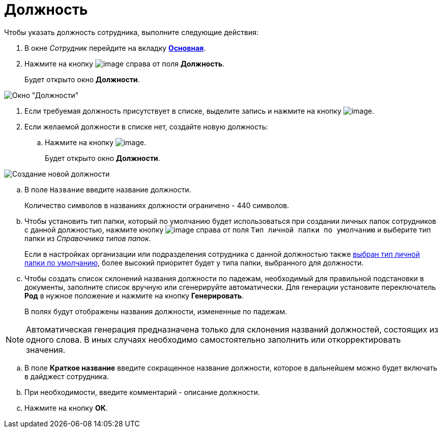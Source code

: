 = Должность

Чтобы указать должность сотрудника, выполните следующие действия:

. В окне _Сотрудник_ перейдите на вкладку xref:staff_Employee_main.adoc#concept_oxv_w2l_dn__Employee_main_tab[*Основная*].
. Нажмите на кнопку image:buttons/staff_treedots.png[image] справа от поля *Должность*.
+
Будет открыто окно *Должности*.

image::staff_Positions.png[Окно "Должности"]
. Если требуемая должность присутствует в списке, выделите запись и нажмите на кнопку image:buttons/staff_Check.png[image].
. Если желаемой должности в списке нет, создайте новую должность:
[loweralpha]
.. Нажмите на кнопку image:buttons/staff_Add_green_plus.png[image].
+
Будет открыто окно *Должности*.

image::staff_Positions_add.png[Создание новой должности]
.. В поле `Название` введите название должности.
+
Количество символов в названиях должности ограничено - 440 символов.
.. Чтобы установить тип папки, который по умолчанию будет использоваться при создании личных папок сотрудников с данной должностью, нажмите кнопку image:buttons/staff_treedots.png[image] справа от поля `Тип личной папки по умолчанию` и выберите тип папки из _Справочника типов папок_.
+
Если в настройках организации или подразделения сотрудника с данной должностью также xref:staff_Set_PersonalFolder_default_type.adoc[выбран тип личной папки по умолчанию], более высокий приоритет будет у типа папки, выбранного для должности.
.. Чтобы создать список склонений названия должности по падежам, необходимый для правильной подстановки в документы, заполните список вручную или сгенерируйте автоматически. Для генерации установите переключатель *Род* в нужное положение и нажмите на кнопку *Генерировать*.
+
В полях будут отображены названия должности, измененные по падежам.

[NOTE]
====
Автоматическая генерация предназначена только для склонения названий должностей, состоящих из одного слова. В иных случаях необходимо самостоятельно заполнить или откорректировать значения.
====
.. В поле *Краткое название* введите сокращенное название должности, которое в дальнейшем можно будет включать в дайджест сотрудника.
.. При необходимости, введите комментарий - описание должности.
.. Нажмите на кнопку *ОК*.
